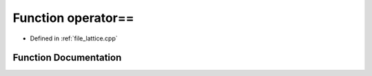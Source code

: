 .. _function_DynamicBoltzmann__operator==:

Function operator==
===================

- Defined in :ref:`file_lattice.cpp`


Function Documentation
----------------------


.. doxygenfunction:: DynamicBoltzmann::operator==
